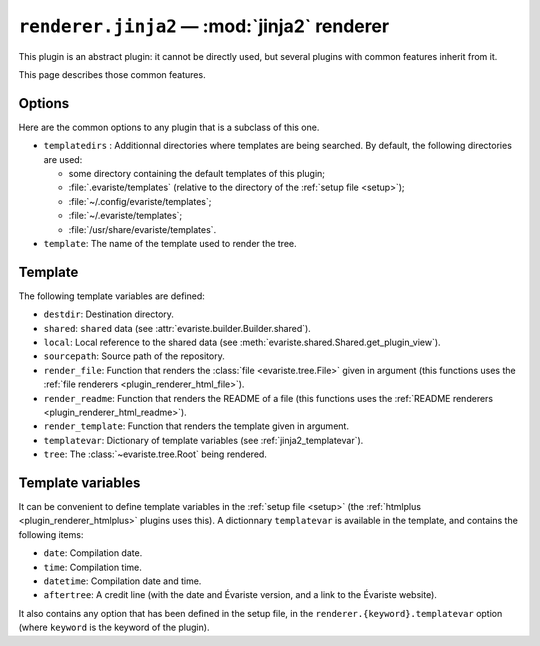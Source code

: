 .. _plugin_renderer_jinja2:

``renderer.jinja2`` — :mod:`jinja2` renderer
============================================

This plugin is an abstract plugin:
it cannot be directly used, but several plugins with common features inherit from it.

This page describes those common features.

.. _jinja2_options:

Options
-------

Here are the common options to any plugin that is a subclass of this one.

- ``templatedirs`` : Additionnal directories where templates are being searched. By default, the following directories are used:

  - some directory containing the default templates of this plugin;
  - :file:`.evariste/templates` (relative to the directory of the :ref:`setup file <setup>`);
  - :file:`~/.config/evariste/templates`;
  - :file:`~/.evariste/templates`;
  - :file:`/usr/share/evariste/templates`.

- ``template``: The name of the template used to render the tree.

.. _jinja2_template:

Template
--------

The following template variables are defined:

- ``destdir``: Destination directory.
- ``shared``: ``shared`` data (see :attr:`evariste.builder.Builder.shared`).
- ``local``: Local reference to the shared data (see :meth:`evariste.shared.Shared.get_plugin_view`).
- ``sourcepath``: Source path of the repository.
- ``render_file``: Function that renders the :class:`file <evariste.tree.File>` given in argument (this functions uses the :ref:`file renderers <plugin_renderer_html_file>`).
- ``render_readme``: Function that renders the README of a file (this functions uses the :ref:`README renderers <plugin_renderer_html_readme>`).
- ``render_template``: Function that renders the template given in argument.
- ``templatevar``: Dictionary of template variables (see :ref:`jinja2_templatevar`).
- ``tree``: The :class:`~evariste.tree.Root` being rendered.

.. _jinja2_templatevar:

Template variables
------------------

It can be convenient to define template variables in the :ref:`setup file <setup>` (the :ref:`htmlplus <plugin_renderer_htmlplus>` plugins uses this). A dictionnary ``templatevar`` is available in the template, and contains the following items:

- ``date``: Compilation date.
- ``time``: Compilation time.
- ``datetime``: Compilation date and time.
- ``aftertree``: A credit line (with the date and Évariste version, and a link to the Évariste website).

It also contains any option that has been defined in the setup file, in the ``renderer.{keyword}.templatevar`` option (where ``keyword`` is the keyword of the plugin).

.. code-block:: ini
   :caption: Example of template variables for the HTML template

   [renderer.html.templatevar]
   title = This is the value of the <em>title</em> jinja2 template variable.
